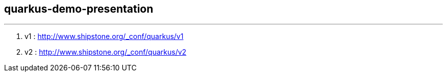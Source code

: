 ## quarkus-demo-presentation


---

. v1 : link:http://www.shipstone.org/_conf/quarkus/v1/#/[http://www.shipstone.org/_conf/quarkus/v1]
. v2 : link:http://www.shipstone.org/_conf/quarkus/v2/#/[http://www.shipstone.org/_conf/quarkus/v2]

